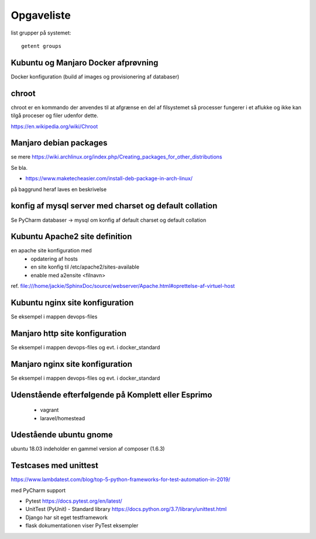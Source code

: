 ===========
Opgaveliste
===========

.. todo groups.py virker ikke på Komplet kubuntu

   husk log af og på igen for at de kan slå igennem

list grupper på systemet::

   getent groups

   



Kubuntu og Manjaro Docker afprøvning
====================================

Docker konfiguration (build af images og provisionering af databaser)






chroot
======
chroot er en kommando der anvendes til at afgrænse en del af filsystemet så processer fungerer i et aflukke og ikke kan tilgå proceser og filer udenfor dette.

https://en.wikipedia.org/wiki/Chroot

.. todo har så vidt jeg husker set dockerfiles der starter med chroot?

Manjaro debian packages
=======================
se mere https://wiki.archlinux.org/index.php/Creating_packages_for_other_distributions

Se bla.

- https://www.maketecheasier.com/install-deb-package-in-arch-linux/

på baggrund heraf laves en beskrivelse

.. todo hent eksempelvis freefilesync-bin eller mongodb-bin

    - lav en ny clone
    - tjek output fra installationen for at se hvilke værdier der anvendes for de ikke explicit definerede variable.
    - hvortil downloades filerne der anvendes til build

konfig af mysql server med charset og default collation
===============================================================

Se PyCharm databaser -> mysql om konfig af default charset og default collation

.. todo konfig fil default charset og collation

    - Kubuntu
    - Manjaro

Kubuntu Apache2 site definition
===============================
en apache site konfiguration med
   - opdatering af hosts
   - en site konfig til /etc/apache2/sites-available
   - enable med a2ensite <filnavn>

ref. file:///home/jackie/SphinxDoc/source/webserver/Apache.html#oprettelse-af-virtuel-host

Kubuntu nginx site konfiguration
================================
Se eksempel i mappen devops-files

Manjaro http site konfiguration
===============================
Se eksempel i mappen devops-files og evt. i docker_standard

Manjaro nginx site konfiguration
================================
Se eksempel i mappen devops-files og evt. i docker_standard

Udenstående efterfølgende på Komplett eller Esprimo
===================================================

   - vagrant
   - laravel/homestead

Udestående ubuntu gnome
=======================
ubuntu 18.03 indeholder en gammel version af composer (1.6.3)

Testcases med unittest
======================

https://www.lambdatest.com/blog/top-5-python-frameworks-for-test-automation-in-2019/

med PyCharm support

- Pytest https://docs.pytest.org/en/latest/
- UnitTest (PyUnit) - Standard library https://docs.python.org/3.7/library/unittest.html
- Django har sit eget testframework
- flask dokumentationen viser PyTest eksempler
